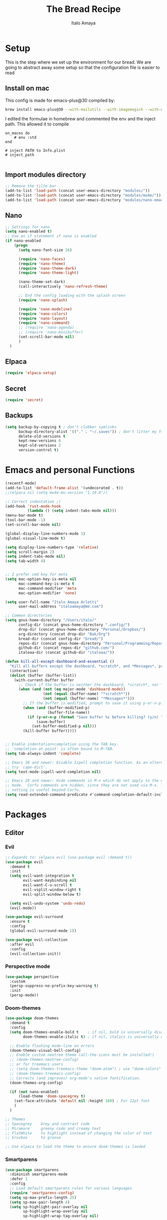 #+title: The Bread Recipe
#+AUTHOR: Italo Amaya
#+Description: This is my personal emacs config. I have called it bread :) I used DT's configuration to start out and make my own. Now this configuration has code of rougier/nano-emacs which looked so nice I decided to implement it in my configuration and from everywhere.

* Setup
This is the step where we set up the environment for our bread. We are going to abstract away some setup so that the configuration file is easier to read

** Install on mac
This config is made for emacs-plus@30 compiled by:
#+begin_src sh :noeval
brew install emacs-plus@30 --with-mailutils --with-imagemagick --with-native-comp
#+end_src

I edited the formulae in homebrew and commented the env and the inject path. This allowed it to compile
#+begin_src 
on_macos do
    # env :std
end

# inject PATH to Info.plist
# inject_path

#+end_src

** Import modules directory
#+begin_src emacs-lisp
;; Remove the tilte bar
(add-to-list 'load-path (concat user-emacs-directory "modules/"))
(add-to-list 'load-path (concat user-emacs-directory "modules/mu4e/"))
(add-to-list 'load-path (concat user-emacs-directory "modules/nano-emacs/"))
#+end_src

** Nano
#+begin_src emacs-lisp
;; Settings for nano
(setq nano-enabled t)
;; Use an if statement if nano is enabled
(if nano-enabled
    (progn
      (setq nano-font-size 16)

      (require 'nano-faces)
      (require 'nano-theme)
      (require 'nano-theme-dark)
      (require 'nano-theme-light)

      (nano-theme-set-dark)
      (call-interactively 'nano-refresh-theme)

      ;; End the config loading with the splash screen
      (require 'nano-splash)

      (require 'nano-modeline)
      (require 'nano-colors)
      (require 'nano-layout)
      (require 'nano-command)
      ;; (require 'nano-agenda)
      ;; (require 'nano-minibuffer)
      (set-scroll-bar-mode nil)
      )
  )
#+end_src

** Elpaca
#+begin_src emacs-lisp
(require 'elpaca-setup)
#+end_src
** Secret
#+begin_src emacs-lisp
(require 'secret)
#+end_src
** Backups
#+begin_src emacs-lisp
(setq backup-by-copying t ; don't clobber symlinks
      backup-directory-alist '(("." . "~/.saves")) ; don't litter my fs tree
      delete-old-versions t
      kept-new-versions 6
      kept-old-versions 2
      version-control t)
#+end_src

* Emacs and personal Functions
#+begin_src emacs-lisp
(recentf-mode)
(add-to-list 'default-frame-alist '(undecorated . t))
;;(elpaca nil (setq mu4e-mu-version "1.10.8"))

;; Correct indentation ;)
(add-hook 'rust-mode-hook
          (lambda () (setq indent-tabs-mode nil)))
(menu-bar-mode t)
(tool-bar-mode -1)
(set-scroll-bar-mode nil)

(global-display-line-numbers-mode 1)
(global-visual-line-mode t)

(setq display-line-numbers-type 'relative)
(setq scroll-margin 2)
(setq indent-tabs-mode nil)
(setq tab-width 4)


;; I prefer cmd key for meta
(setq mac-option-key-is-meta nil
      mac-command-key-is-meta t
      mac-command-modifier 'meta
      mac-option-modifier 'none)

(setq user-full-name "Italo Amaya Arlotti"
      user-mail-address "italoamaya@me.com")

;; Common directories
(setq gnus-home-directory "/Users/italo/"
      config-dir (concat gnus-home-directory ".config/")
      drop-dir (concat gnus-home-directory "Personal/Dropbox/")
      org-directory (concat drop-dir "Bak/Org")
      bread-dir (concat config-dir "bread/")
      repos-dir (concat gnus-home-directory "Personal/Programming/Repos/")
      github-dir (concat repos-dir "github.com/")
      italoaa-dir (concat github-dir "italoaa/"))

(defun kill-all-except-dashboard-and-essential ()
  "Kill all buffers except the dashboard, *scratch*, and *Messages*, prompting to save unsaved buffers with y or n."
  (interactive)
  (dolist (buffer (buffer-list))
    (with-current-buffer buffer
      ;; Check if the buffer is neither the dashboard, *scratch*, nor *Messages*.
      (when (and (not (eq major-mode 'dashboard-mode))
                 (not (equal (buffer-name) "*scratch*"))
                 (not (equal (buffer-name) "*Messages*")))
        ;; If the buffer is modified, prompt to save it using y-or-n-p.
        (when (and (buffer-modified-p)
                   (buffer-file-name))
          (if (y-or-n-p (format "Save buffer %s before killing? (y/n) " (buffer-name)))
              (save-buffer)
            (set-buffer-modified-p nil)))
        (kill-buffer buffer)))))


;; Enable indentation+completion using the TAB key.
;; `completion-at-point' is often bound to M-TAB.
(setq tab-always-indent 'complete)

;; Emacs 30 and newer: Disable Ispell completion function. As an alternative,
;; try `cape-dict'.
(setq text-mode-ispell-word-completion nil)

;; Emacs 28 and newer: Hide commands in M-x which do not apply to the current
;; mode.  Corfu commands are hidden, since they are not used via M-x. This
;; setting is useful beyond Corfu.
(setq read-extended-command-predicate #'command-completion-default-include-p)

#+end_src

* Packages
** Editor
*** Evil
#+begin_src emacs-lisp
;; Expands to: (elpaca evil (use-package evil :demand t))
(use-package evil
  :demand t
  :init
  (setq evil-want-integration t
        evil-want-keybinding nil
        evil-want-C-u-scroll t
        evil-vsplit-window-right t
        evil-split-window-below t)

  (setq evil-undo-system 'undo-redo)
  (evil-mode))

(use-package evil-surround
  :ensure t
  :config
  (global-evil-surround-mode 1))

(use-package evil-collection
  :after evil
  :config
  (evil-collection-init))
#+end_src
*** Perspective mode
#+begin_src emacs-lisp
(use-package perspective
  :custom
  (persp-suppress-no-prefix-key-warning t)
  :init
  (persp-mode))
#+end_src
*** Doom-themes
#+begin_src emacs-lisp
(use-package doom-themes
  :demand t
  :config
  (setq doom-themes-enable-bold t    ; if nil, bold is universally disabled
        doom-themes-enable-italic t) ; if nil, italics is universally disabled

  ;; Enable flashing mode-line on errors
  (doom-themes-visual-bell-config)
  ;; Enable custom neotree theme (all-the-icons must be installed!)
  ;; (doom-themes-neotree-config)
  ;; or for treemacs users
  ;; (setq doom-themes-treemacs-theme "doom-atom") ; use "doom-colors" for less minimal icon theme
  ;; (doom-themes-treemacs-config)
  ;; Corrects (and improves) org-mode's native fontification.
  (doom-themes-org-config)

  (if (not nano-enabled)
      (load-theme 'doom-spacegrey t)
    (set-face-attribute 'default nil :height 160) ; For 12pt font
    )
  )

;; Themes
;; Spacegrey    Grey and contrast code
;; Miramare     greeny code and creamy text
;; FlatWhite    to highlight instead of changing the color of text
;; Gruvbox      to groove

;; Use elpaca to load the theme to ensure doom-themes is laoded
#+end_src

*** Smartparens
#+begin_src emacs-lisp
(use-package smartparens
  :diminish smartparens-mode
  :defer 1
  :config
  ;; Load default smartparens rules for various languages
  (require 'smartparens-config)
  (setq sp-max-prefix-length 25)
  (setq sp-max-pair-length 4)
  (setq sp-highlight-pair-overlay nil
        sp-highlight-wrap-overlay nil
        sp-highlight-wrap-tag-overlay nil)

  (with-eval-after-load 'evil
    (setq sp-show-pair-from-inside t)
    (setq sp-cancel-autoskip-on-backward-movement nil)
    (setq sp-pair-overlay-keymap (make-sparse-keymap)))

  (let ((unless-list '(sp-point-before-word-p
                       sp-point-after-word-p
                       sp-point-before-same-p)))
    (sp-pair "'"  nil :unless unless-list)
    (sp-pair "\"" nil :unless unless-list))

  ;; In lisps ( should open a new form if before another parenthesis
  (sp-local-pair sp-lisp-modes "(" ")" :unless '(:rem sp-point-before-same-p))

  ;; Don't do square-bracket space-expansion where it doesn't make sense to
  (sp-local-pair '(emacs-lisp-mode org-mode markdown-mode gfm-mode)
                 "[" nil :post-handlers '(:rem ("| " "SPC")))


  (dolist (brace '("(" "{" "["))
    (sp-pair brace nil
             :post-handlers '(("||\n[i]" "RET") ("| " "SPC"))
             ;; Don't autopair opening braces if before a word character or
             ;; other opening brace. The rationale: it interferes with manual
             ;; balancing of braces, and is odd form to have s-exps with no
             ;; whitespace in between, e.g. ()()(). Insert whitespace if
             ;; genuinely want to start a new form in the middle of a word.
             :unless '(sp-point-before-word-p sp-point-before-same-p)))
  (smartparens-global-mode t))

#+end_src

*** undo-tree
#+begin_src emacs-lisp
(use-package undo-tree
  :config
  (setq undo-tree-auto-save-history t)
  (setq undo-tree-enable-undo-in-region nil)
  (setq undo-tree-history-directory-alist '(("." . "~/.config/bread/undo")))
  (define-key evil-normal-state-map (kbd "u") 'undo-tree-undo)
  (define-key evil-normal-state-map (kbd "C-r") 'undo-tree-redo)
  (global-undo-tree-mode 1))
#+end_src
*** Projectile
#+begin_src emacs-lisp
(use-package projectile
  :config
  (projectile-mode 1))

(use-package ag)
(use-package rg)
#+end_src
*** Dired
#+begin_src emacs-lisp
(use-package dired-open
  :config
  (setq dired-open-extensions '(("mkv" . "mpv")
                                ("mp4" . "mpv"))))

(add-hook 'dired-mode-hook 'auto-revert-mode)

(setq insert-directory-program "ls")  ;; Use exa instead of ls
(setq dired-listing-switches "-lah")



(with-eval-after-load 'dired
  (with-eval-after-load 'evil
    ;;(define-key dired-mode-map (kbd "M-p") 'peep-dired)
    (evil-define-key 'normal dired-mode-map (kbd "h") 'dired-up-directory)
    (evil-define-key 'normal dired-mode-map (kbd "l") 'dired-open-file) ; use dired-find-file instead if not using dired-open package
    (evil-define-key 'normal peep-dired-mode-map (kbd "j") 'peep-dired-next-file)
    (evil-define-key 'normal peep-dired-mode-map (kbd "k") 'peep-dired-prev-file)))

(use-package peep-dired
  :after dired
  :hook (evil-normalize-keymaps . peep-dired-hook))
#+end_src
*** Diminish
#+begin_src emacs-lisp
(use-package diminish)
#+end_src
*** magit
#+begin_src emacs-lisp
(use-package magit)
#+end_src
*** hl-todo
#+begin_src emacs-lisp
(use-package hl-todo
  :config
  (global-hl-todo-mode))

#+end_src
*** Vterm
#+begin_src emacs-lisp
(use-package vterm
  :init
  (setq vterm-shell "/usr/local/bin/fish"))

#+end_src
*** Exec path
#+begin_src emacs-lisp
(use-package exec-path-from-shell
 :custom
 (shell-file-name "/usr/local/bin/fish" "This is necessary because some Emacs install overwrite this variable")
 (exec-path-from-shell-variables '("PATH" "MANPATH" "PKG_CONFIG_PATH") "This adds PKG_CONFIG_PATH to the list of variables to grab. I prefer to set the list explicitly so I know exactly what is getting pulled in.")
 :init
 (if (string-equal system-type "darwin")
    (exec-path-from-shell-initialize)))
#+end_src
*** tramp
#+begin_src emacs-lisp
(setq tramp-default-method "ssh")
#+end_src

*** TODO Folding
#+begin_src emacs-lisp
;; Add hook to use hs mode
#+end_src
** Visual
*** trasparency
#+begin_src emacs-lisp
(defun transparency (value)
  "Sets the transparency of the frame window. 0=transparent/100=opaque"
  (interactive "nTransparency Value 0 - 100 opaque:")
  (set-frame-parameter (selected-frame) 'alpha value))
#+end_src
*** All the icons
#+begin_src emacs-lisp
(use-package all-the-icons
  :demand t
  :if (display-graphic-p))

(use-package all-the-icons-dired
  :hook (dired-mode . (lambda () (all-the-icons-dired-mode t))))
#+end_src
*** Rainbow mode
#+begin_src emacs-lisp
(use-package rainbow-mode
  :diminish
  :hook org-mode prog-mode)
#+end_src
*** which-key
#+begin_src emacs-lisp
(use-package which-key
  :init
  (which-key-mode 1)
  :diminish
  :config
  (setq which-key-side-window-location 'bottom
        which-key-sort-order #'which-key-key-order-alpha
        which-key-allow-imprecise-window-fit nil
        which-key-sort-uppercase-first nil
        which-key-add-column-padding 1
        which-key-max-display-columns nil
        which-key-min-display-lines 6
        which-key-side-window-slot -10
        which-key-side-window-max-height 0.25
        which-key-idle-delay 0.8
        which-key-max-description-length 25
        which-key-allow-imprecise-window-fit nil
        which-key-separator " → " ))
#+end_src
*** Popper mode DISABLED
#+begin_src text
(use-package popper
  :ensure t ; or :straight t
  :init
  (setq popper-reference-buffers
	'("\\*Messages\\*"
	  "Output\\*$"
	  "\\*Async Shell Command\\*"
	  help-mode
	  compilation-mode))
  ;; Match eshell, shell, term and/or vterm buffers
  (setq popper-reference-buffers
	(append popper-reference-buffers
		'("^\\*eshell.*\\*$" eshell-mode ;eshell as a popup
		  "^\\*shell.*\\*$"  shell-mode  ;shell as a popup
		  "^\\*term.*\\*$"   term-mode   ;term as a popup
		  "^\\*vterm.*\\*$"  vterm-mode  ;vterm as a popup
		  )))
  
  (setq popper-group-function #'popper-group-by-projectile) ; projectile projects
  (setq popper-display-control t)  ;This is the DEFAULT behavior
  (popper-mode +1)
  (popper-echo-mode +1)
  :config
  (add-to-list 'display-buffer-alist
	       '("\\*Compilation\\*"
		 (display-buffer-in-side-window)
		 (side . right)
		 (window-width . 80)))
  )
#+end_src
*** Svg tag mode
#+begin_src emacs-lisp
(use-package svg-tag-mode)
#+end_src
*** Yeetube
#+begin_src emacs-lisp
(use-package yeetube
 :ensure (:host github :repo "https://git.thanosapollo.org/yeetube")
 :config
 )
#+end_src

#+RESULTS:
*** Dirvish
#+begin_src emacs-lisp
(use-package dirvish)
#+end_src
** General (keybindings)
The keybindings of emacs is like the flour of the bread. Because I come from doom emacs these follow the keybindings from DT's configuration who is also a doom emacs user! [[https://gitlab.com/dwt1/configuring-emacs/-/blob/main/06-cleaning-up-the-config/config.org?ref_type=heads#evil][Original config]].
 
#+begin_src emacs-lisp
;;(elpaca nil (define-key evil-insert-state-map (kbd "ESC ESC ESC") 'evil-force-normal-state))
(global-set-key (kbd "C-<escape>") 'evil-collection-corfu-quit-and-escape)

(use-package general
  :config
  (general-evil-setup)

  ;; THis is to go up and down in wrapped lines
  (evil-global-set-key 'motion "j" 'evil-next-visual-line)
  (evil-global-set-key 'motion "k" 'evil-previous-visual-line)
  (evil-global-set-key 'insert (kbd " ") 'org-roam-node-insert)

  ;; Popper
  (evil-global-set-key 'normal (kbd "C-t") 'popper-toggle)
  (evil-global-set-key 'insert (kbd "C-t") 'popper-toggle)
  (evil-global-set-key 'normal (kbd "C-<tab>") 'popper-cycle)

  ;; Auto complete with C-SPC
  ;; (evil-global-set-key 'insert (kbd "C-SPC") 'company-complete-common)
  (evil-global-set-key 'normal "\C-s" 'consult-line)
  ;;(elpaca nil (define-key evil-insert-state-map (kbd " ") 'org-roam-node-insert))

  (defun rk/copilot-tab ()
    "Tab command that will complet with copilot if a completion is
available. Otherwise will try company, yasnippet or normal
tab-indent."
    (interactive)
    (or (copilot-accept-completion)
        (indent-for-tab-command)))

  (evil-define-key 'insert copilot-mode-map (kbd "ç") 'copilot-accept-completion)
  (evil-define-key 'insert copilot-mode-map (kbd "<tab>") #'rk/copilot-tab)

  (general-def mu4e-headers-mode-map
    "r" '(mu4e-view-mark-for-read :wk "Mark as read"))

  ;; set up 'RET' as a secondary menu
  (general-create-definer flour/ret-keys
    :states '(normal)
    :keymaps 'org-mode-map
    :prefix "RET"
    :glbal-prefix "C-RET")

  (flour/ret-keys
    "l" '(org-latex-preview :wk "preview latex fragments")
    "s" '(jinx-correct :wk "flyspell Correct word")
    "RET" '(org-open-at-point :wk "org open at point")
    "i" '(org-toggle-inline-images :wk "Show inline images")
    "x" '(org-babel-execute-src-block :wk "Execute a src code block")
    )

  (general-create-definer flour/leader-keys
    :states '(normal insert visual emacs)
    :keymaps 'override
    :prefix "SPC" ;; set leader
    :global-prefix "∫") ;; access leader in insert mode

  (flour/leader-keys
    "SPC" '(find-file :wk "Projectile find file")
    "RET" '(evil-ret :wk "Evil ret")
    "." '(find-file :wk "Find file")
    "j" '(next-buffer :wk "next buffer")
    "k" '(previous-buffer :wk "next buffer")
    "c" '(compile :wk "compile")
    "x" '(org-capture :wk "Org capture")
    "s" '(ff-find-other-file :wk "next buffer")
    "/" '(comment-line :wk "Comment lines"))

  (flour/leader-keys
    "TAB" '(:ignore t :wk "Perspectives")
    "TAB b" '(persp-ivy-switch-buffer :wk "Switch buffer")
    "TAB l" '(persp-switch :wk "Switch Perspective")
    "TAB k" '(persp-switch :wk "Kill Perspective")
    )

  (flour/leader-keys
    "f R" '((lambda () (interactive) (find-file italoaa-dir)) :wk "Find Project")
    "f C" '((lambda () (interactive) (find-file config-dir)) :wk "Find Config")
    "f c" '((lambda () (interactive) (find-file "~/.config/bread/config.org")) :wk "Edit emacs config")
    "f r" '(consult-recent-file :wk "Find recent files")
    "f b" '(consult-buffer :wk "Find buffer")
    )

  (flour/leader-keys
    "b" '(:ignore t :wk "Bookmarks/Buffers")
    "b c" '(clone-indirect-buffer :wk "Create indirect buffer copy in a split")
    "b C" '(clone-indirect-buffer-other-window :wk "Clone indirect buffer in new window")
    "b d" '(bookmark-delete :wk "Delete bookmark")
    "b i" '(ibuffer :wk "Ibuffer")
    "b k" '(kill-buffer :wk "Kill this buffer")
    "b K" '(kill-all-except-dashboard-and-essential :wk "Kill All except escential")
    "b l" '(list-bookmarks :wk "List bookmarks")
    "b m" '(bookmark-set :wk "Set bookmark")
    "b n" '(next-buffer :wk "Next buffer")
    "b p" '(previous-buffer :wk "Previous buffer")
    "b r" '(revert-buffer :wk "Reload buffer")
    "b R" '(rename-buffer :wk "Rename buffer")
    "b s" '(basic-save-buffer :wk "Save buffer")
    "b S" '(save-some-buffers :wk "Save multiple buffers")
    "b w" '(bookmark-save :wk "Save current bookmarks to bookmark file"))

  (flour/leader-keys
    "y" '(:ignore t :wk "Yeetube")
    "y RET" '(yeetube-play :wk "Play video")
    "y d" '(yeetube-download-video :wk "Download video")
    "y b" '(yeetube-play-saved-video :wk "Play saved video")
    "y B" '(yeetube-save-video :wk "Save video")
    "y x" '(yeetube-remove-saved-video :wk "Remove saved video")
    "y /" '(yeetube-search :wk "Search")
    "y 0" '(yeetube-toggle-video :wk "Toggle video"))

  (flour/leader-keys
    "d" '(:ignore t :wk "Dired")
    "d d" '(dired :wk "Open dired")
    "d j" '(dired-jump :wk "Dired jump to current")
    "d n" '(neotree-dir :wk "Open directory in neotree")
    "d p" '(peep-dired :wk "Peep-dired"))

  (flour/leader-keys
    "e" '(:ignore t :wk "Eshell/Evaluate")
    "e b" '(eval-buffer :wk "Evaluate elisp in buffer")
    "e d" '(eval-defun :wk "Evaluate defun containing or after point")
    "e e" '(eval-expression :wk "Evaluate and elisp expression")
    "e h" '(counsel-esh-history :which-key "Eshell history")
    "e l" '(eval-last-sexp :wk "Evaluate elisp expression before point")
    "e r" '(eval-region :wk "Evaluate elisp in region")
    "e s" '(eshell :which-key "Eshell"))

  (flour/leader-keys
    "h" '(:ignore t :wk "Help")
    "h a" '(counsel-apropos :wk "Apropos")
    "h b" '(describe-bindings :wk "Describe bindings")
    "h c" '(describe-char :wk "Describe character under cursor")
    "h d" '(:ignore t :wk "Emacs documentation")
    "h d a" '(about-emacs :wk "About Emacs")
    "h d d" '(view-emacs-debugging :wk "View Emacs debugging")
    "h d f" '(view-emacs-FAQ :wk "View Emacs FAQ")
    "h d m" '(info-emacs-manual :wk "The Emacs manual")
    "h d n" '(view-emacs-news :wk "View Emacs news")
    "h d o" '(describe-distribution :wk "How to obtain Emacs")
    "h d p" '(view-emacs-problems :wk "View Emacs problems")
    "h d t" '(view-emacs-todo :wk "View Emacs todo")
    "h d w" '(describe-no-warranty :wk "Describe no warranty")
    "h e" '(view-echo-area-messages :wk "View echo area messages")
    "h f" '(describe-function :wk "Describe function")
    "h F" '(describe-face :wk "Describe face")
    "h g" '(describe-gnu-project :wk "Describe GNU Project")
    "h i" '(info :wk "Info")
    "h I" '(describe-input-method :wk "Describe input method")
    "h k" '(describe-key :wk "Describe key")
    "h l" '(view-lossage :wk "Display recent keystrokes and the commands run")
    "h L" '(describe-language-environment :wk "Describe language environment")
    "h m" '(describe-mode :wk "Describe mode")
    "h r" '(:ignore t :wk "Reload")
    "h r r" '((lambda () (interactive)
                (load-file "~/.config/emacs/init.el")
                (ignore (elpaca-process-queues)))
              :wk "Reload emacs config")
    "h t" '(load-theme :wk "Load theme")
    "h v" '(describe-variable :wk "Describe variable")
    "h w" '(where-is :wk "Prints keybinding for command if set")
    "h x" '(describe-command :wk "Display full documentation for command"))

  (flour/leader-keys
    "m" '(:ignore t :wk "Org")
    "m a" '(org-agenda :wk "Org agenda")
    "m e" '(org-export-dispatch :wk "Org export dispatch")
    "m i" '(org-toggle-item :wk "Org toggle item")
    "m t" '(org-todo :wk "Org todo")
    "m B" '(org-babel-tangle :wk "Org babel tangle")
    "m T" '(org-todo-list :wk "Org todo list")

    "m c" '(:ignore t :wk "Org Clock")
    "m c i" '(org-clock-in :wk "Org clock in")
    "m c o" '(org-clock-out :wk "Org clock out")
    "m c g" '(org-clock-goto :wk "Org clock goto")
    "m c r" '(org-clock-report :wk "Org clock report")
    )

  (flour/leader-keys
    "m b" '(:ignore t :wk "Tables")
    "m b -" '(org-table-insert-hline :wk "Insert hline in table"))

  (flour/leader-keys
    "m d" '(:ignore t :wk "Date/deadline")
    "m d t" '(org-time-stamp :wk "Org time stamp"))

  (flour/leader-keys
    "p" '(projectile-command-map :wk "Projectile"))

  (flour/leader-keys
    "t" '(:ignore t :wk "Toggle")
    "t f" '(flycheck-mode :wk "Toggle flycheck")
    "t l" '(display-line-numbers-mode :wk "Toggle line numbers")
    "t r" '(rainbow-mode :wk "Toggle rainbow mode")
    "t t" '(visual-line-mode :wk "Toggle truncated lines")
    "t i" '(org-toggle-inline-images :wk "toggle inline images"))

  (flour/leader-keys
    "f" '(:ignore t :wk "File")
    "f s" #'save-buffer)

  (flour/leader-keys
    "n" '(:ignore t :wk "Roam notes")
    "n i" '(org-roam-node-insert :wk "Insert node at point")
    "n u" '(org-roam-ui-open :wk "Insert node at point")
    "n p" '(org-download-clipboard :wk "Paste Image from clipboard")
    "n a" '(org-roam-alias-add :wk "Add an alias")
    "n t" '(org-roam-tag-add :wk "Add a tag")
    "n T" '(org-roam-tag-remove :wk "Remove a tag")
    "n A" '(org-roam-alias-remove :wk "Remove an alias")
    "n s" '(org-narrow-to-subtree :wk "Narrow focus to subtree")
    "n w" '(widen :wk "Widen focus")
    "n f" '(org-roam-node-find :wk "Find node"))

  (flour/leader-keys
    "l" '(:ignore t :wk "Windows")
    ;; Window splits
    "l r" '(lsp-rename :wk "Lsp Rename")
    "l R" '(lsp-find-references :wk "Lsp Find references")
    "l d" '(lsp-find-definition :wk "Lsp Find definitioin")
    "l D" '(lsp-find-declaration :wk "Lsp Find declaration")
    )

  (flour/leader-keys
    "w" '(:ignore t :wk "Windows")
    ;; Window splits
    "w c" '(evil-window-delete :wk "Close window")
    "w n" '(evil-window-new :wk "New window")
    "w s" '(evil-window-split :wk "Horizontal split window")
    "w v" '(evil-window-vsplit :wk "Vertical split window")
    ;; Window motions
    "w h" '(evil-window-left :wk "Window left")
    "w j" '(evil-window-down :wk "Window down")
    "w k" '(evil-window-up :wk "Window up")
    "w l" '(evil-window-right :wk "Window right")
    "w w" '(evil-window-next :wk "Goto next window")
    ;; Move Windows
    "w H" '(buf-move-left :wk "Buffer move left")
    "w J" '(buf-move-down :wk "Buffer move down")
    "w K" '(buf-move-up :wk "Buffer move up")
    "w L" '(buf-move-right :wk "Buffer move right"))

  (flour/leader-keys
    "g" '(:ignore t :wk "Git")
    "g g" '(magit :wk "Magit"))

  ;;   (general-define-key
  ;;    :state '(normal vis)
  ;;    "u" '(nil)
  ;;    "C-r" 'undo-tree-redo)

  (general-define-key)
  )

;; (evil-define-key 'normal dired-mode-map (kbd "C-u") #'evil-scroll-up)
#+end_src

#+RESULTS:

** Programming

*** TODO C-xrefactory

*** TODO Format-all

** Completion
*** Jinx
#+begin_src emacs-lisp
(use-package jinx
  :hook (emacs-startup . global-jinx-mode))
#+end_src
*** Cape
#+begin_src emacs-lisp
(use-package cape
  :init
  (add-to-list 'completion-at-point-functions #'cape-dabbrev)
  (add-to-list 'completion-at-point-functions #'cape-file)
  ;; (add-to-list 'completion-at-point-functions #'cape-elisp-block)
  (add-to-list 'completion-at-point-functions #'cape-history)
  ;; (add-to-list 'completion-at-point-functions #'cape-keyword)
  ;; (add-to-list 'completion-at-point-functions #'cape-tex)
  ;; (add-to-list 'completion-at-point-functions #'cape-sgml)
  ;; (add-to-list 'completion-at-point-functions #'cape-rfc1345)
  ;; (add-to-list 'completion-at-point-functions #'cape-abbrev)
  ;; (add-to-list 'completion-at-point-functions #'cape-dict)
  ;; (add-to-list 'completion-at-point-functions #'cape-elisp-symbol)
  ;; (add-to-list 'completion-at-point-functions #'cape-line)
)

#+end_src
*** Corfu
#+begin_src emacs-lisp
(use-package corfu
  ;; Optionally use TAB for cycling, default is `corfu-complete'.
  :bind (:map corfu-map
              ("M-SPC"      . corfu-insert-separator)
              ("TAB"        . corfu-next)
              ([tab]        . corfu-next)
              ("S-TAB"      . corfu-previous)
              ([backtab]    . corfu-previous)
              ("S-<return>" . corfu-insert)
              ("<return>"        . nil))
  :custom
  (corfu-cycle t)                ;; Enable cycling for `corfu-next/previous'
  (corfu-auto t)                 ;; Enable auto completion
  (corfu-auto-prefix 2)
  (corfu-auto-delay 0.8)
  (corfu-popupinfo-delay '(0.5 . 0.2))
  (corfu-preview-current 'insert) ; insert previewed candidate
  (corfu-preselect 'prompt)
  (corfu-on-exact-match nil)      ; Don't auto expand tempel snippets
  :init
  (global-corfu-mode)
  )
#+end_src

*** Vertico consult and marginalia 
#+begin_src emacs-lisp
(use-package vertico
  :init
  (vertico-mode)
  ;; Grow and shrink the Vertico minibuffer
  (setq vertico-resize t)
  ;; Optionally enable cycling for `vertico-next' and `vertico-previous'.
  ;; (setq vertico-cycle t)
  )

(use-package nano-vertico
 :ensure (:host github :repo "rougier/nano-vertico" :files ("nano-vertico.el"))
 :config
 ;; (nano-vertico-mode 1)
)

(use-package consult
  ;; Enable automatic preview at point in the *Completions* buffer. This is
  ;; relevant when you use the default completion UI.
  :hook (completion-list-mode . consult-preview-at-point-mode)

  ;; The :init configuration is always executed (Not lazy)
  :init

  ;; Optionally configure the register formatting. This improves the register
  ;; preview for `consult-register', `consult-register-load',
  ;; `consult-register-store' and the Emacs built-ins.
  (setq register-preview-delay 0.5
        register-preview-function #'consult-register-format)

  ;; Optionally tweak the register preview window.
  ;; This adds thin lines, sorting and hides the mode line of the window.
  (advice-add #'register-preview :override #'consult-register-window)

  ;; Use Consult to select xref locations with preview
  (setq xref-show-xrefs-function #'consult-xref
        xref-show-definitions-function #'consult-xref)

  ;; Configure other variables and modes in the :config section,
  ;; after lazily loading the package.
  :config

  ;; Optionally configure preview. The default value
  ;; is 'any, such that any key triggers the preview.
  ;; (setq consult-preview-key 'any)
  ;; (setq consult-preview-key "M-.")
  ;; (setq consult-preview-key '("S-<down>" "S-<up>"))
  ;; For some commands and buffer sources it is useful to configure the
  ;; :preview-key on a per-command basis using the `consult-customize' macro.
  (consult-customize
   consult-theme :preview-key '(:debounce 0.2 any)
   consult-ripgrep consult-git-grep consult-grep
   consult-bookmark consult-recent-file consult-xref
   consult--source-bookmark consult--source-file-register
   consult--source-recent-file consult--source-project-recent-file
   ;; :preview-key "M-."
   :preview-key '(:debounce 0.4 any))

  ;; Optionally configure the narrowing key.
  ;; Both < and C-+ work reasonably well.
  (setq consult-narrow-key "<") ;; "C-+"

  ;; Optionally make narrowing help available in the minibuffer.
  ;; You may want to use `embark-prefix-help-command' or which-key instead.
  ;; (define-key consult-narrow-map (vconcat consult-narrow-key "?") #'consult-narrow-help)

  ;; By default `consult-project-function' uses `project-root' from project.el.
  ;; Optionally configure a different project root function.
  (autoload 'projectile-project-root "projectile")
  (setq consult-project-function (lambda (_) (projectile-project-root)))
  )

;; Enable rich annotations using the Marginalia package
(use-package marginalia
  ;; Bind `marginalia-cycle' locally in the minibuffer.  To make the binding
  ;; available in the *Completions* buffer, add it to the
  ;; `completion-list-mode-map'.
  ;; :bind (:map minibuffer-local-map
  ;;       ("M-A" . marginalia-cycle))

  ;; The :init section is always executed.
  :init

  ;; Marginalia must be activated in the :init section of use-package such that
  ;; the mode gets enabled right away. Note that this forces loading the
  ;; package.
  (marginalia-mode))

(use-package orderless
  :init
  ;; Configure a custom style dispatcher (see the Consult wiki)
  ;; (setq orderless-style-dispatchers '(+orderless-consult-dispatch orderless-affix-dispatch)
  ;;       orderless-component-separator #'orderless-escapable-split-on-space)
  (setq completion-styles '(orderless basic)
        completion-category-defaults nil
        completion-category-overrides '((file (styles partial-completion)))))
#+end_src
*** Company DISABLE
#+begin_src text
(use-package company
  :defer 2
  :diminish
  :config
  (setq company-backends
        '((company-capf company-dabbrev-code company-keywords)
          company-files
          company-dabbrev
          company-bbdb
          company-semantic
          company-cmake
          company-clang
          (company-gtags company-etags)
          company-oddmuse))
  :custom
  (company-minimum-prefix-length 3)
  (company-show-numbers t)
  (company-tooltip-align-annotations 't)
  ;; Different scroll margin
  ;;(setq vertico-scroll-margin 0)

  (global-company-mode t))

(use-package company-box
  :after company
  :diminish
  :hook (company-mode-hook . company-box-mode))

#+end_src
*** ya-snippets
#+begin_src emacs-lisp
(use-package yasnippet
  :demand t
  :config
  (yas-global-mode 1)
  (yas-minor-mode-on))
(use-package yasnippet-snippets
  :demand t)
#+end_src
*** lsp DISABLED
#+begin_src TEXT
(use-package lsp-mode
  :init
  ;; set prefix for lsp-command-keymap (few alternatives - "C-l", "C-c l")
  (setq lsp-keymap-prefix "C-c l")
  (setq lsp-headerline-breadcrumb-enable nil)
  :hook (;; replace XXX-mode with concrete major-mode(e. g. python-mode)
         (python-mode . lsp)
         (rust-mode . lsp)
         ;; if you want which-key integration
         (lsp-mode . lsp-enable-which-key-integration))
  :commands lsp)
#+end_src
**** lsp-ivy
#+begin_src emacs-lisp
;;(use-package lsp-ivy :commands lsp-ivy-workspace-symbol)
#+end_src
**** dap-mode
#+begin_src TEXT
(use-package dap-mode
  :after lsp-mode
  :commands dap-debug
  :hook ((python-mode . dap-ui-mode)
	 (python-mode . dap-mode))
  :config
  (require 'dap-python)
  (setq dap-python-debugger 'debugpy))
#+end_src
** Writing
*** TODO FlyCheck
#+begin_src emacs-lisp
(use-package flycheck
  :demand t
  :defer t
  :diminish
  :init (global-flycheck-mode))
#+end_src
*** AI DISABLED
#+begin_src emacs-lisp
(use-package org-ai
  :ensure t
  :commands (org-ai-mode
             org-ai-global-mode)
  :init
  (add-hook 'org-mode-hook #'org-ai-mode) ; enable org-ai in org-mode
  (org-ai-global-mode) ; installs global keybindings on C-c M-a
  :config
  ;; (setq org-ai-default-chat-model "gpt-4") ; if you are on the gpt-4 beta:
  (setq org-ai-image-directory (concat org-directory "/images"))
  (org-ai-install-yasnippets)) ; if you are using yasnippet and want `ai` snippets

(use-package copilot
  :ensure (:host github :repo "zerolfx/copilot.el" :files ("dist" "*.el"))
  :config
  ;;(add-hook 'prog-mode-hook 'copilot-mode)
  )
#+end_src

** Email
Still does not work
#+begin_src emacs-lisp
;; Nano is wierd
;; (require 'nano-mu4e)
(require 'mu4e)

;; Set up some common mu4e variables
(setq mail-user-agent 'mu4e-user-agent
      mu4e-maildir "/Users/italo/Mail/"
      mu4e-mu-version "1.12.1"
      mu4e-get-mail-command "mbsync gmail; mbsync icloud")

;; Contexts
(setq mu4e-contexts
      `(
      ,(make-mu4e-context
	   :name "Gmail"
	   :enter-func (lambda () (mu4e-message "Entering Gmail context"))
	   :leave-func (lambda () (mu4e-message "Leaving Gmail context"))
	   :vars '( ( user-mail-address . "italoamaya03@gmail.com")
		    ( user-full-name . "Italo Amaya" )
		    ( mu4e-compose-signature . "Italo Amaya")
		    ( mu4e-drafts-folder . "/gmail/[Gmail]/Drafts")
		    ( mu4e-sent-folder . "/gmail/[Gmail]/Sent Mail")
		    ( mu4e-trash-folder . "/gmail/[Gmail]/Trash")
		    ( mu4e-refile-folder . "/gmail/[Gmail]/All Mail")
		    )
	   :match-func (lambda (msg)
			 (when msg
			   (mu4e-message-contact-field-matches msg :to "italoamaya03@gmail.com"))))
	 ,(make-mu4e-context
	   :name "iCloud"
	   :enter-func (lambda () (mu4e-message "Entering iCloud context"))
	   :leave-func (lambda () (mu4e-message "Leaving iCloud context"))
	   :vars '( ( user-mail-address . "italoamaya@me.com")
		    ( user-full-name . "Italo Amaya" )
		    ( mu4e-compose-signature . "Italo Amaya")
		    ( mu4e-drafts-folder . "/icloud/Drafts")
		    ( mu4e-sent-folder . "/icloud/Sent Messages")
		    ( mu4e-trash-folder . "/icloud/Deleted Messages")
		    ( mu4e-refile-folder . "/icloud/Archive")
		    )
	   :match-func (lambda (msg)
			 (when msg
			   (mu4e-message-contact-field-matches msg :to "italoamaya@me.com"))))

	 )
      )
;; (setq mu4e-dashboard-file (concat mu4e-maildir "mu4e-dashboard.org"))
#+end_src

#+RESULTS:
: my-mu4e

** RSS
#+begin_src emacs-lisp
(use-package elfeed
  :config
  (setq elfeed-feeds
	'("https://sachachua.com/blog/category/emacs-news/feed/index.xml"
	  "https://irreal.org/blog/?feed=rss2"
	  "https://protesilaos.com/news.xml"
	  )))
#+end_src
* Org mode
** Variables
#+begin_src emacs-lisp
(custom-set-faces
 ;; custom-set-faces was added by Custom.
 ;; If you edit it by hand, you could mess it up, so be careful.
 ;; Your init file should contain only one such instance.
 ;; If there is more than one, they won't work right.
 '(org-document-title ((t (:inherit default :weight bold :font "Monaco" :height 2.0 :underline nil))))
 '(org-level-1 ((t (:inherit default :weight bold :font "Monaco" :height 1.75))))
 '(org-level-2 ((t (:inherit default :weight bold :font "Monaco" :height 1.5))))
 '(org-level-3 ((t (:inherit default :weight bold :font "Monaco" :height 1.25))))
 '(org-level-4 ((t (:inherit default :weight bold :font "Monaco" :height 1.1))))
 '(org-level-5 ((t (:inherit default :weight bold :font "Monaco"))))
 '(org-level-6 ((t (:inherit default :weight bold :font "Monaco"))))
 '(org-level-7 ((t (:inherit default :weight bold :font "Monaco"))))
 '(org-level-8 ((t (:inherit default :weight bold :font "Monaco")))))

;; Unbind RET for going to links
;;(elpaca nil (evil-define-key 'normal evil-motion-mode-map (kbd "RET") nil))
;;(elpaca nil (setq org-return-follows-link t
;;                  org-image-actual-width nil))

;; Opens file links in the same window
(add-to-list 'org-link-frame-setup '(file . find-file))

(setq org-startup-indented t)
(setq org-edit-src-content-indentation 0)
(setq org-clock-sound (concat user-emacs-directory "bell.wav"))


(require 'org-tempo)
(require 'org-habit)

(require 'ox-extra)
(add-to-list 'org-modules 'org-habit)

#+end_src

#+RESULTS:
: org-tempo

** Org Agenda
#+begin_src emacs-lisp
(setq org-agenda-files '("~/org/Agenda/index.org" "~/org/Agenda/project.org"))

(setq meditations-dir (concat org-directory "/meditations/"))

(setq org-columns-default-format
      "%TODO %25ITEM %DEADLINE")

(setq org-agenda-view-columns-initially t)

(setq org-agenda-custom-commands
      '(("p" "Projects agenda"
	 ((agenda "" ((org-agenda-span 'week)
		      (org-agenda-overriding-header "Weekly")))
	  (tags-todo "+Graphics"
		     ((org-agenda-overriding-header "Graphics Todos")))
	  (tags-todo "+Individual"
		     ((org-agenda-overriding-header "Dissertation Todos")))
	  ))
        ))

;; Function to generate the file path with title
(defun generate-meditation-file-path ()
  (let* ((title (read-string "Title: ")) ; Prompt for the title
         (formatted-title (replace-regexp-in-string " " "_" title)) ; Replace spaces with underscores
         (filename (concat (format-time-string "%Y-%m-%d_") formatted-title ".org"))) ; Correctly format filename
    (expand-file-name filename meditations-dir))) ; Return full path

(setq org-capture-templates
      '(("t" "Todo" entry (file+headline "~/org/Agenda/index.org" "Tasks")
         "* TODO %?\n  %i\n  %a")
	("p" "Project Task")
	("pg" "Graphics" entry (file+headline "~/org/Agenda/project.org" "Graphics")
	 "* TODO %? :Graphics:\nDEADLINE: %^t\nSCHEDULED: %t\n%i\n %a"
	 )
	("pc" "Complex graphs" entry (file+headline "~/org/Agenda/project.org" "Complex graphs")
	 "* TODO %? :ComplexGraphs:\nDEADLINE: %^t \n%i\n %a"
	 )
	("pi" "Individual project" entry (file+headline "~/org/Agenda/project.org" "Individual project")
	 "* TODO %? :Individual:\nDEADLINE: %^t \n%i\n %a"
	 )
	("pm" "Machine learning project" entry (file+headline "~/org/Agenda/project.org" "Machine learning project")
	 "* TODO %? :ML:\nDEADLINE: %^t \n%i\n %a"
	 )
	("ps" "Secure computing project" entry (file+headline "~/org/Agenda/project.org" "Secure computing project")
	 "* TODO %? :SecureComp:\nDEADLINE: %^t \n%i\n %a"
	 )
        ("m" "Meditation Entry" plain (file generate-meditation-file-path)
         "#+title: %?\nEntered on %U\n\n%i\n" :empty-lines 1)
	)
      )

(require 'epa-file)
(setq epg-pinentry-mode 'loopback)
(epa-file-enable)
(setq epg-gpg-program "/usr/local/bin/gpg")
(setq plstore-cache-passphrase-for-symmetric-encryption t)

(use-package org-gcal)
#+end_src

#+RESULTS:
: [nil 26375 54209 347767 nil elpaca-process-queues nil nil 0 nil]

** org latex
#+begin_src emacs-lisp
(setq org-format-latex-options (plist-put org-format-latex-options :scale 2.0))
(setq org-latex-pdf-process
    '("pdflatex -interaction nonstopmode -output-directory %o %f"
        "pdflatex -interaction nonstopmode -output-directory %o %f"
        "pdflatex -interaction nonstopmode -output-directory %o %f"))
(setq org-latex-with-hyperref nil) ;; stop org adding hypersetup{author..} to latex export
#+end_src

** org roam and capture
#+begin_src emacs-lisp
(use-package org-roam
  :config
  (org-roam-db-autosync-mode 1)
  (setq org-roam-completion-everywhere t)
  )

(setq org-roam-directory (concat org-directory "/roam/"))
(add-to-list 'display-buffer-alist
             '("\\*org-roam\\*"
               (display-buffer-in-direction)
               (direction . right)
               (window-width . 0.33)
               (window-height . fit-window-to-buffer)))

;; Searching for nodes now includes a tag
(setq org-roam-node-display-template
      (concat "${title:*} "
              (propertize "${tags:50}" 'face 'org-tag)))

(setq org-roam-capture-templates
      '(("m" "Math")
	("ms" "Statistics" plain "\n\n\n* Main\n%?\n\n* References\n"
	 :target (file+head "%<%Y%m%d%H%M%S>-${slug}.org"
			    "#+title: ${title}\n#+filetags: :Math:Statistics:\n")
	 :unnarrowed t)
	("mn" "Normal" plain "\n\n\n* Main\n%?\n\n* References\n"
	 :target (file+head "%<%Y%m%d%H%M%S>-${slug}.org"
			    "#+title: ${title}\n#+filetags: :Math:\n")
	 :unnarrowed t)

        ("p" "Physics" plain "\n\n\n* Main\n%?\n\n* References\n"
         :target (file+head "%<%Y%m%d%H%M%S>-${slug}.org"
                            "#+title: ${title}\n#+filetags: :Physics:\n")
         :unnarrowed t)

        ("f" "Finance" plain "\n\n\n* Main\n%?\n\n* References\n"
         :target (file+head "%<%Y%m%d%H%M%S>-${slug}.org"
                            "#+title: ${title}\n#+filetags: :Finance:\n")
         :unnarrowed t)

        ("e" "Economics" plain "\n\n\n* Main\n%?\n\n* References\n"
         :target (file+head "%<%Y%m%d%H%M%S>-${slug}.org"
                            "#+title: ${title}\n#+filetags: :Economics:\n")
         :unnarrowed t)

        ("p" "Philosophy" plain "\n\n\n* Main\n%?\n\n* References\n"
        :target (file+head "%<%Y%m%d%H%M%S>-${slug}.org"
                            "#+title: ${title}\n#+filetags: :Philosophy:\n")
        :unnarrowed t)
        ("j" "Job")
            ("ji" "Interview" plain "\n\n\n* Main\n%?\n\n* References\n"
            :target (file+head "%<%Y%m%d%H%M%S>-${slug}.org"
                                "#+title: ${title}\n#+filetags: :Job:Interview:\n")
            :unnarrowed t)
            ("jc" "Company" plain "\n\n\n* Main\n%?\n\n* References\n"
            :target (file+head "%<%Y%m%d%H%M%S>-${slug}.org"
                                "#+title: ${title}\n#+filetags: :Job:Company:\n")
            :unnarrowed t)
            ("ja" "Application" plain "\n\n\n* Main\n%?\n\n* References\n"
            :target (file+head "%<%Y%m%d%H%M%S>-${slug}.org"
                                "#+title: ${title}\n#+filetags: :Job:Application:\n")
            :unnarrowed t)
            ("jn" "Networking" plain "\n\n\n* Main\n%?\n\n* References\n"
            :target (file+head "%<%Y%m%d%H%M%S>-${slug}.org"
                                "#+title: ${title}\n#+filetags: :Job:Networking:\n")
            :unnarrowed t)

        ("c" "CompSci")
	    ("cn" "CompSci normal note" plain "\n\n\n* Main\n%?\n\n* References\n"
                :target (file+head "%<%Y%m%d%H%M%S>-${slug}.org"
                                    "#+title: ${title}\n#+filetags: :CompSci:\n")
                :unnarrowed t)
            ("cp" "Programming")
                ("cpp" "Problem" plain "\n\n\n* Main\n%?\n\n* References\n"
                :target (file+head "%<%Y%m%d%H%M%S>-${slug}.org"
                                    "#+title: ${title}\n#+filetags: :CompSci:Programming:Problem:\n")
                :unnarrowed t)
                ("cpl" "Language" plain "\n\n\n* Main\n%?\n\n* References\n"
                :target (file+head "%<%Y%m%d%H%M%S>-${slug}.org"
                                    "#+title: ${title}\n#+filetags: :CompSci:Programming:Language:\n")
                :unnarrowed t)
            ("cc" "Cybersecurity" plain "\n\n\n* Main\n%?\n\n* References\n"
            :target (file+head "%<%Y%m%d%H%M%S>-${slug}.org"
                                "#+title: ${title}\n#+filetags: :CompSci:Cybersecurity:\n")
            :unnarrowed t)

        ("ca" "AI")
            ("cam" "Machine Learning")
                ("camm" "Model Note" plain "\n\n\n* Main\n%?\n\n* References\n"
                :target (file+head "%<%Y%m%d%H%M%S>-${slug}.org"
                                    "#+title: ${title}\n#+filetags: :CompSci:AI:MachineLearning:Model:\n")
                :unnarrowed t)
                ("camn" "Normal Machine Learning Note" plain "\n\n\n* Main\n%?\n\n* References\n"
                :target (file+head "%<%Y%m%d%H%M%S>-${slug}.org"
                                    "#+title: ${title}\n#+filetags: :CompSci:AI:MachineLearning:\n")
                :unnarrowed t)
            ("can" "Normal Model (no involving ML)" plain "\n\n\n* Main\n%?\n\n* References\n"
            :target (file+head "%<%Y%m%d%H%M%S>-${slug}.org"
                                "#+title: ${title}\n#+filetags: :CompSci:AI:Model:\n")
            :unnarrowed t)
	("r" "Reasearch/Source")
            ("ra" "Article Analysis Note" plain "\n\n\n* Main\n%?\n\n* References\n"
            :target (file+head "%<%Y%m%d%H%M%S>-${slug}.org"
                                "#+title: ${title}\n#+filetags: :Research:Article:\n")
            :unnarrowed t)
            ("rb" "Book Analysis Note" plain "\n\n\n* Main\n%?\n\n* References\n"
            :target (file+head "%<%Y%m%d%H%M%S>-${slug}.org"
                                "#+title: ${title}\n#+filetags: :Research:Book:\n")
            :unnarrowed t)
        ))

;; Made by chat gpt I dont understand it but it works
(defun add-university-tag-and-course ()
  "Add the university tag and prompt user to select a course."
  (interactive)
  (let* ((filename (buffer-file-name)) ; Get the name of the current file
         (course (completing-read "Select University Course: "
                                  '("IndividualProject" "SecureComputing" "MachineLearning" "ComputerGraphics" "GraphsAlgoComplxTheo")
                                  nil t))
         (tag-to-add (concat "University:" course ":"))
         (current-tags (save-excursion
                         (goto-char (point-min))
                         (when (re-search-forward "#\\+filetags:.*" nil t)
                           (match-string 0)))))
    (if (and filename (not (string-empty-p current-tags)))
        (with-current-buffer (find-file-noselect filename)
          (goto-char (point-min))
          (if (re-search-forward "#\\+filetags:.*" nil t)
              (replace-match (concat current-tags tag-to-add))
            (goto-char (point-max))
            (insert (concat "#+filetags: " tag-to-add "\n")))
          (save-buffer))
      (message "Not visiting a file or no tags found!"))))
#+end_src

** org Roam UI
#+begin_src emacs-lisp
(use-package org-roam-ui
  :after org-roam
  :config
  (setq org-roam-ui-sync-theme t
        org-roam-ui-follow t
        org-roam-ui-update-on-save t
        org-roam-ui-open-on-start t))
#+end_src
** org download
#+begin_src emacs-lisp
(use-package org-download
    :after org
    :defer nil
    :custom
    (org-download-method 'directory)
    (org-download-image-dir "files")
    (org-download-heading-lvl nil)
    (org-download-timestamp "%Y%m%d-%H%M%S_")
    (org-download-image-org-width 300)
    (org-download-screenshot-method "/usr/local/bin/pngpaste %s")
    :config
    (require 'org-download)
    (org-download-enable))
#+end_src
** org Zotero
#+begin_src emacs-lisp
(use-package zotxt)
#+end_src
** org appear
#+begin_src emacs-lisp
(use-package org-appear
  :commands (org-appear-mode)
  :hook (org-mode . org-appear-mode)
  :init
  (setq org-hide-emphasis-markers t        ;; A default setting that needs to be    t for org-appear
        org-appear-autoemphasis t        ;; Enable org-appear on emphasis (bold, italics, etc)
        org-appear-autolinks nil        ;; Don't enable on links
        org-appear-autosubmarkers t))    ;; Enable on subscript and superscript
#+end_src
** org bullets
#+begin_src emacs-lisp
;;(use-package org-bullets
;;    :hook (org-mode . org-bullets-mode)
;;    :custom
;;    (add-hook 'org-mode-hook (lambda () (org-bullets-mode 1)))
;;    (org-bullets-bullet-list '("◉" "○" "■" "◆" "▲" "▶")))
#+end_src
** org Babel
#+begin_src emacs-lisp
(org-babel-do-load-languages
 'org-babel-load-languages
 '((shell . t) (python . t) (emacs-lisp . t) (C . t)))

(setq org-confirm-babel-evaluate nil)
#+end_src
** org modern
#+begin_src emacs-lisp
(use-package org-modern
  :after org
  :config
  (set-face-attribute 'org-modern-label nil
                      :height 150)
  (global-org-modern-mode))
#+end_src
** org present
#+begin_src emacs-lisp
(use-package org-present)
#+end_src
** org journal
#+begin_src emacs-lisp
(use-package org-journal
  :config
  (setq org-journal-date-prefix "#+TITLE: "
        org-journal-dir (concat org-directory "/journal/")
        org-journal-date-format "%a, %d-%m-%Y"
        org-journal-file-format "%d-%m-%Y.org"
        org-journal-time-prefix "* ")
  )
#+end_src
** org reveal
#+begin_src emacs-lisp
(use-package ox-reveal)
#+end_src
** ob Async
#+begin_src emacs-lisp
(use-package ob-async)
#+end_src
** ob nix
#+begin_src emacs-lisp
;; (use-package ob-nixn)
#+end_src
* Languages 
** Rust [0/3]
#+begin_src emacs-lisp
(use-package rust-mode
  :config
  (setq rust-format-on-save t
	rust-rustfmt-bin "/Users/italo/.cargo/bin/rustfmt"
	rust-cargo-bin "/Users/italo/.cargo/bin/cargo"))

(add-hook 'rust-mode-hook 'lsp-deferred) ;; Load lsp when in a rust buffer
#+end_src
*** TODO Rustic
*** TODO Keybindings
- rust-dbg-wrap-or-unwrap
- rust-toggle-mutability
*** TODO Config
~rust-cargo-default-arguments~ set additional cargo args used for check,compile,run,test
** Treesitter
#+begin_src emacs-lisp
;; (require 'treesit)
;; (add-to-list 'treesit-language-source-alist
;; 	     '(typescript . ("https://github.com/tree-sitter/tree-sitter-typescript" "master" "typescript/src")))
;; (add-to-list 'treesit-language-source-alist
;; 	     '(tsx . ("https://github.com/tree-sitter/tree-sitter-typescript" "master" "tsx/src")))
(use-package treesit-auto
  :custom
  (treesit-auto-install 'prompt)
  :config
  (treesit-auto-add-to-auto-mode-alist 'all)
  (global-treesit-auto-mode))
#+end_src
** C++
#+begin_src emacs-lisp
(add-hook 'c-mode-hook 'lsp)

(add-hook 'c++-mode-hook 'lsp)

(use-package fancy-compilation)
#+end_src
** Python
#+begin_src text
(use-package lsp-pyright
  :demand t
  :hook (python-mode . (lambda ()
                          (require 'lsp-pyright)
                          (lsp))) ; or lsp-deferred
  :config
  (setq python-indent 4)) 

(use-package python-black
  :demand t
  :after python
  :hook (python-mode . python-black-on-save-mode)
  :config
  (setq python-black-command "/usr/local/anaconda3/bin/black"
	python-black-on-save-mode t))

#+end_src
*** Config
#+begin_src emacs-lisp
(setq python-shell-interpreter (concat gnus-home-directory ".local/venv/ai/bin/python3")
      python-shell-virtualenv-root (concat gnus-home-directory ".local/venv/ai/")
      org-babel-python-command (concat gnus-home-directory ".local/venv/ai/bin/python3"))
      ;; lsp-pyright-venv-path "/usr/local/anaconda3")
#+end_src
** Nix
#+begin_src emacs-lisp
(use-package nix-mode)
  
#+end_src
** html
#+begin_src emacs-lisp
(use-package emmet-mode)
#+end_src
** Lua
#+begin_src emacs-lisp
(use-package lua-mode)
#+end_src
** Yaml
#+begin_src emacs-lisp
(use-package yaml-mode)
#+end_src
** Docker
#+begin_src emacs-lisp
(use-package dockerfile-mode)
(use-package docker-compose-mode)
#+end_src
** Csv
#+begin_src emacs-lisp
(use-package csv-mode)
#+end_src
* Ends
#+begin_src emacs-lisp
(set-scroll-bar-mode nil)

;; Recognize .vm files as .txt files
(add-to-list 'auto-mode-alist '("\\.vm\\'" . text-mode))
#+end_src
